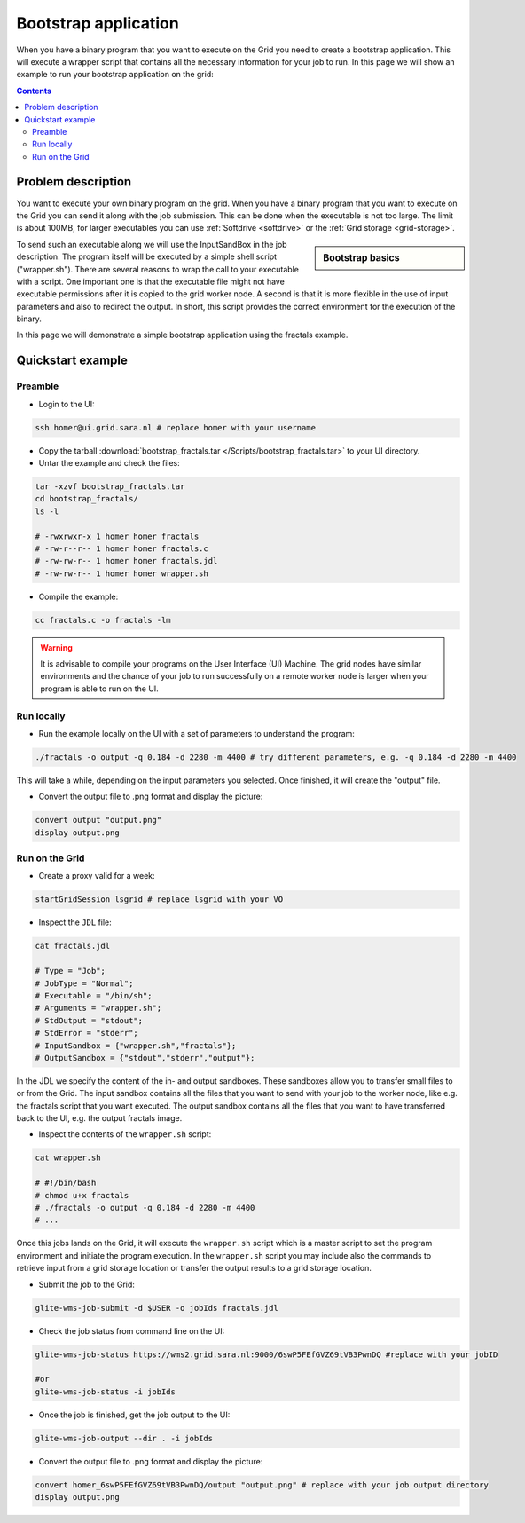 
.. _bootstrap:

*********************
Bootstrap application
*********************

When you have a binary program that you want to execute on the Grid you need to create a bootstrap application. This will execute a wrapper script that contains all the necessary information for your job to run. In this page we will show an example to run your bootstrap application on the grid:

.. contents:: 
    :depth: 4

    
===================
Problem description
===================

You want to execute your own binary program on the grid. When you have a binary program that you want to execute on the Grid you can send it along with the job submission. This can be done when the executable is not too large. The limit is about 100MB, for larger executables you can use :ref:`Softdrive <softdrive>` or the :ref:`Grid storage <grid-storage>`. 

.. sidebar:: Bootstrap basics

		.. seealso:: Have a look to our mooc video :ref:`Executables on Grid <mooc-bootstrap>` for a simple example to get started.

To send such an executable along we will use the InputSandBox in the job description. The program itself will be executed by a simple shell script ("wrapper.sh"). There are several reasons to wrap the call to your executable with a script. One important one is that the executable file might not have executable permissions after it is copied to the grid worker node. A second is that it is more flexible in the use of input parameters and also to redirect the output. In short, this script provides the correct environment for the execution of the binary.

In this page we will demonstrate a simple bootstrap application using the fractals example.

==================
Quickstart example
==================


Preamble
========

* Login to the UI: 

.. code-block:: bash

    ssh homer@ui.grid.sara.nl # replace homer with your username
    
* Copy the tarball :download:`bootstrap_fractals.tar </Scripts/bootstrap_fractals.tar>` to your UI directory.
    
* Untar the example and check the files:

.. code-block:: bash

    tar -xzvf bootstrap_fractals.tar
    cd bootstrap_fractals/
    ls -l

    # -rwxrwxr-x 1 homer homer fractals
    # -rw-r--r-- 1 homer homer fractals.c
    # -rw-rw-r-- 1 homer homer fractals.jdl
    # -rw-rw-r-- 1 homer homer wrapper.sh

* Compile the example:

.. code-block:: bash

    cc fractals.c -o fractals -lm


.. warning:: It is advisable to compile your programs on the User Interface (UI) Machine. The grid nodes have similar environments and the chance of your job to run successfully on a remote worker node is larger when your program is able to run on the UI. 


Run locally
===========

*  Run the example locally on the UI with a set of parameters to understand the program:

.. code-block:: bash

    ./fractals -o output -q 0.184 -d 2280 -m 4400 # try different parameters, e.g. -q 0.184 -d 2280 -m 4400
    
This will take a while, depending on the input parameters you selected. Once finished, it will create the "output" file.

* Convert the output file to .png format and display the picture:

.. code-block:: bash

    convert output "output.png"
    display output.png
    
    
Run on the Grid
===============

* Create a proxy valid for a week:  

.. code-block:: bash

    startGridSession lsgrid # replace lsgrid with your VO

* Inspect the ``JDL`` file:

.. code-block:: bash

    cat fractals.jdl
 
    # Type = "Job";
    # JobType = "Normal";
    # Executable = "/bin/sh";
    # Arguments = "wrapper.sh";
    # StdOutput = "stdout";
    # StdError = "stderr";
    # InputSandbox = {"wrapper.sh","fractals"};
    # OutputSandbox = {"stdout","stderr","output"}; 

In the JDL we specify the content of the in- and output sandboxes. These sandboxes allow you to transfer small files to or from the Grid. The input sandbox contains all the files that you want to send with your job to the worker node, like e.g. the fractals script that you want executed. The output sandbox contains all the files that you want to have transferred back to the UI, e.g. the output fractals image.   

* Inspect the contents of the ``wrapper.sh`` script:

.. code-block:: bash
    
    cat wrapper.sh
 
    # #!/bin/bash
    # chmod u+x fractals
    # ./fractals -o output -q 0.184 -d 2280 -m 4400
    # ...
    
Once this jobs lands on the Grid, it will execute the ``wrapper.sh`` script which is a master script to set the program environment and initiate the program execution. In the ``wrapper.sh`` script you may include also the commands to retrieve input from a grid storage location or transfer the output results to a grid storage location.

* Submit the job to the Grid:

.. code-block:: bash

    glite-wms-job-submit -d $USER -o jobIds fractals.jdl

* Check the job status from command line on the UI:

.. code-block:: bash

    glite-wms-job-status https://wms2.grid.sara.nl:9000/6swP5FEfGVZ69tVB3PwnDQ #replace with your jobID
  
    #or
    glite-wms-job-status -i jobIds

* Once the job is finished, get the job output to the UI:

.. code-block:: bash

    glite-wms-job-output --dir . -i jobIds    
    
* Convert the output file to .png format and display the picture:

.. code-block:: bash

    convert homer_6swP5FEfGVZ69tVB3PwnDQ/output "output.png" # replace with your job output directory
    display output.png    
